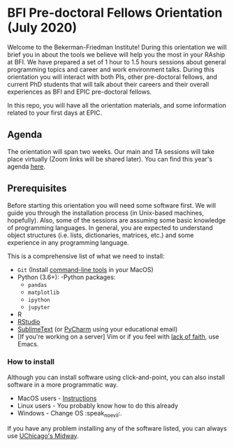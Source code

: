 * BFI Pre-doctoral Fellows Orientation (July 2020)

Welcome to the Bekerman-Friedman Institute! During this orientation we will brief
you in about the tools we believe will help you the most in your RAship at BFI.
We have prepared a set of 1 hour to 1.5 hours sessions about general programming
topics and career and work environment talks. During this orientation you will
interact with both PIs, other pre-doctoral fellows, and current PhD students
that will talk about their careers and their overall experiences as BFI and EPIC
pre-doctoral fellows.

In this repo, you will have all the orientation materials, and some information
related to your first days at EPIC.
   
** Agenda

The orientation will span two weeks. Our main and TA sessions will take place
virtually (Zoom links will be shared later). You can find this year's agenda [[./imgs/orientation_agenda.pdf][here]].
		
** Prerequisites

Before starting this orientation you will need some software first. We will
guide you through the installation process (in Unix-based machines, hopefully).
Also, some of the sessions are assuming some basic knowledge of programming
languages. In general, you are expected to understand object structures (i.e.
lists, dictionaries, matrices, etc.) and some experience in any programming
language.

This is a comprehensive list of what we need to install:

 + ~Git~ (Install [[http://osxdaily.com/2014/02/12/install-command-line-tools-mac-os-x/][command-line tools]] in your MacOS) 
 + Python (3.6+): 
   -Python packages: 
   - ~pandas~ 
   - ~matplotlib~
   - ~ipython~ 
   - ~jupyter~ 
 + R
 + [[https://www.rstudio.com][RStudio]]
 + [[https://www.sublimetext.com][SublimeText]] (or [[https://www.jetbrains.com/pycharm/][PyCharm]] using your educational email) 
 + [If you're working on a server] Vim or if you feel with [[http://www.stallman.org/saint.html][lack of faith]],
   use Emacs. 
   
*** How to install

Although you can install software using click-and-point, you can also install
software in a more programmatic way.

- MacOS users - [[file:./prerequisites/mac_homebrew.md][Instructions]]
- Linux users - You probably know how to do this already
- Windows - Change OS :speak_no_evil:. 

If you have any problem installing any of the software listed, you can always
use [[https://github.com/jdblischak/giladlab-midway-guide][UChicago's Midway]]. 
